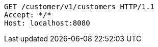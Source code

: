 [source,http,options="nowrap"]
----
GET /customer/v1/customers HTTP/1.1
Accept: */*
Host: localhost:8080

----